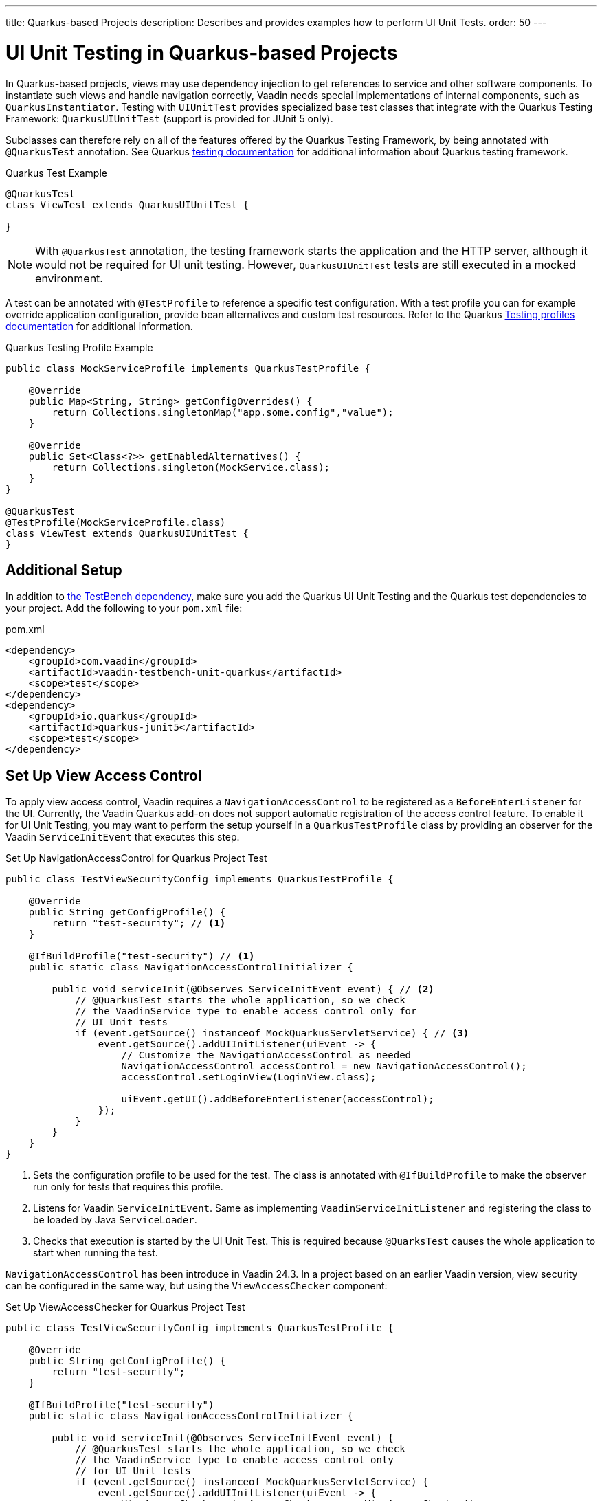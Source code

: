 ---
title: Quarkus-based Projects
description: Describes and provides examples how to perform UI Unit Tests.
order: 50
---


= [since:com.vaadin:vaadin@V24.4]#UI Unit Testing in Quarkus-based Projects#

In Quarkus-based projects, views may use dependency injection to get references to service and other software components. To instantiate such views and handle navigation correctly, Vaadin needs special implementations of internal components, such as [classname]`QuarkusInstantiator`. Testing with [classname]`UIUnitTest` provides specialized base test classes that integrate with the Quarkus Testing Framework: [classname]`QuarkusUIUnitTest` (support is provided for JUnit 5 only).

Subclasses can therefore rely on all of the features offered by the Quarkus Testing Framework, by being annotated with
[annotationname]`@QuarkusTest` annotation. 
See Quarkus https://quarkus.io/guides/getting-started-testing[testing documentation] for additional information about Quarkus testing framework.


.Quarkus Test Example
[source,java]
----
@QuarkusTest
class ViewTest extends QuarkusUIUnitTest {

}
----

[NOTE]
With [annotationname]`@QuarkusTest` annotation, the testing framework starts the application and the HTTP server, although it would not be required for UI unit testing. However, [classname]`QuarkusUIUnitTest` tests are still executed in a mocked environment.


A test can be annotated with [annotationname]`@TestProfile` to reference a specific test configuration. With a test profile you can for example override application configuration, provide bean alternatives and custom test resources.
Refer to the Quarkus https://quarkus.io/guides/getting-started-testing#testing_different_profiles[Testing profiles documentation] for additional information.

.Quarkus Testing Profile Example
[source,java]
----
public class MockServiceProfile implements QuarkusTestProfile { 

    @Override
    public Map<String, String> getConfigOverrides() {
        return Collections.singletonMap("app.some.config","value");
    }

    @Override
    public Set<Class<?>> getEnabledAlternatives() {
        return Collections.singleton(MockService.class);
    }
}

@QuarkusTest
@TestProfile(MockServiceProfile.class)
class ViewTest extends QuarkusUIUnitTest {
}
----


== Additional Setup

In addition to <<getting-started#,the TestBench dependency>>, make sure you add the Quarkus UI Unit Testing and the Quarkus test dependencies to your project. Add the following to your [filename]`pom.xml` file:

.pom.xml
[source,xml]
----
<dependency>
    <groupId>com.vaadin</groupId>
    <artifactId>vaadin-testbench-unit-quarkus</artifactId>
    <scope>test</scope>
</dependency>
<dependency>
    <groupId>io.quarkus</groupId>
    <artifactId>quarkus-junit5</artifactId>
    <scope>test</scope>
</dependency>
----


== Set Up View Access Control

To apply view access control, Vaadin requires a [classname]`NavigationAccessControl` to be registered as a [classname]`BeforeEnterListener` for the UI. Currently, the Vaadin Quarkus add-on does not support automatic registration of the access control feature. To enable it for UI Unit Testing, you may want to perform the setup yourself in a [classname]`QuarkusTestProfile` class by providing an observer for the Vaadin [classname]`ServiceInitEvent` that executes this step.

.Set Up NavigationAccessControl for Quarkus Project Test
[source,java]
----
public class TestViewSecurityConfig implements QuarkusTestProfile {

    @Override
    public String getConfigProfile() {
        return "test-security"; // <1>
    }

    @IfBuildProfile("test-security") // <1>
    public static class NavigationAccessControlInitializer {

        public void serviceInit(@Observes ServiceInitEvent event) { // <2>
            // @QuarkusTest starts the whole application, so we check
            // the VaadinService type to enable access control only for
            // UI Unit tests
            if (event.getSource() instanceof MockQuarkusServletService) { // <3>
                event.getSource().addUIInitListener(uiEvent -> {
                    // Customize the NavigationAccessControl as needed
                    NavigationAccessControl accessControl = new NavigationAccessControl();
                    accessControl.setLoginView(LoginView.class);

                    uiEvent.getUI().addBeforeEnterListener(accessControl);
                });
            }
        }
    }
}
----
<1> Sets the configuration profile to be used for the test. The class is annotated with [annotationname]`@IfBuildProfile` to make the observer run only for tests that requires this profile.
<2> Listens for Vaadin [classname]`ServiceInitEvent`. Same as implementing [classname]`VaadinServiceInitListener` and registering the class to be loaded by Java [classname]`ServiceLoader`.
<3> Checks that execution is started by the UI Unit Test. This is required because [annotationname]`@QuarksTest` causes the whole application to start when running the test. 


[classname]`NavigationAccessControl` has been introduce in Vaadin 24.3. In a project based on an earlier Vaadin version, view security can be configured in the same way, but using the [classname]`ViewAccessChecker` component:

.Set Up ViewAccessChecker for Quarkus Project Test
[source,java]
----
public class TestViewSecurityConfig implements QuarkusTestProfile {

    @Override
    public String getConfigProfile() {
        return "test-security";
    }

    @IfBuildProfile("test-security")
    public static class NavigationAccessControlInitializer {

        public void serviceInit(@Observes ServiceInitEvent event) {
            // @QuarkusTest starts the whole application, so we check
            // the VaadinService type to enable access control only
            // for UI Unit tests
            if (event.getSource() instanceof MockQuarkusServletService) {
                event.getSource().addUIInitListener(uiEvent -> {
                    ViewAccessChecker viewAccessChecker = new ViewAccessChecker();
                    viewAccessChecker.setLoginView(LoginView.class);
                    uiEvent.getUI().addBeforeEnterListener(viewAccessChecker);
                });
            }
        }
    }
}
----


== Testing with Quarkus Test Security Features

When using [classname]`QuarkusUIUnitTest`, if Quarkus Security is present on the classpath, the mock environment is instructed to fetch authentication details from Quarkus [classname]`SecurityIdentity`.


With this support, you can use Quarkus [annotationname]`@TestSecurity` annotation to simulate different authentication scenarios with test method granularity. More information is available on the Quarkus  https://quarkus.io/guides/security-testing[Security Testing documentation] site. Authentication details are available before creating the UI instance and navigating to the default route. This way redirects to the login view aren't performed when simulating logged-in users. In the same way, custom redirect logic for authenticated users works as expected.

To use Quarkus Security test annotations, first make sure the dependency is added to the project.

[source,xml]
----
<dependency>
    <groupId>io.quarkus</groupId>
    <artifactId>quarkus-test-security</artifactId>
    <scope>test</scope>
</dependency>
----

Then extend [classname]`QuarkusUIUnitTest` and annotate test methods to set up an authentication scenario. For the simplest use cases, use [annotationname]`@TestSecurity`, providing the username and roles that should be granted.

.Tests with Mock Users
[source,java]
----
@QuarkusTest
@TestProfile(TestViewSecurityConfig.class) // <1>
class ViewSecurityTest extends QuarkusUIUnitTest {

    @Test
    @TestSecurity(authorizationEnabled = false) // <2>
    void anonymousUser_protectedView_redirectToLogin() {
        navigate("protected", LoginView.class);
    }

    @Test
    @TestSecurity(authorizationEnabled = false) // <2>
    void anonymousUser_publicView_signInLinkPresent() {
        // public view is default page
        Assertions.assertInstanceOf(PublicView.class, getCurrentView());

        Anchor anchor = $(Anchor.class).withText("Sign in").first();
        Assertions.assertTrue(
                test(anchor).isUsable(),
                "Sign in link should be available for anonymous user");
    }

    @Test
    @TestSecurity(user = "admin", roles = "ADMIN") // <2>
    void adminUser_adminView_viewShown() {
        navigate(AdminRoleView.class);

        Assertions.assertTrue(
                $(Avatar.class).first().isVisible(),
                "Avatar should be visible for logged users");
    }
}
----
<1> Sets a profile to activate Vaadin access control feature.
<2> Uses Quarkus test security annotations.



[discussion-id]`61B2F8E5-448E-4C36-82E3-D492712ECE67`

++++
<style>
[class^=PageHeader-module--descriptionContainer] {display: none;}
</style>
++++

